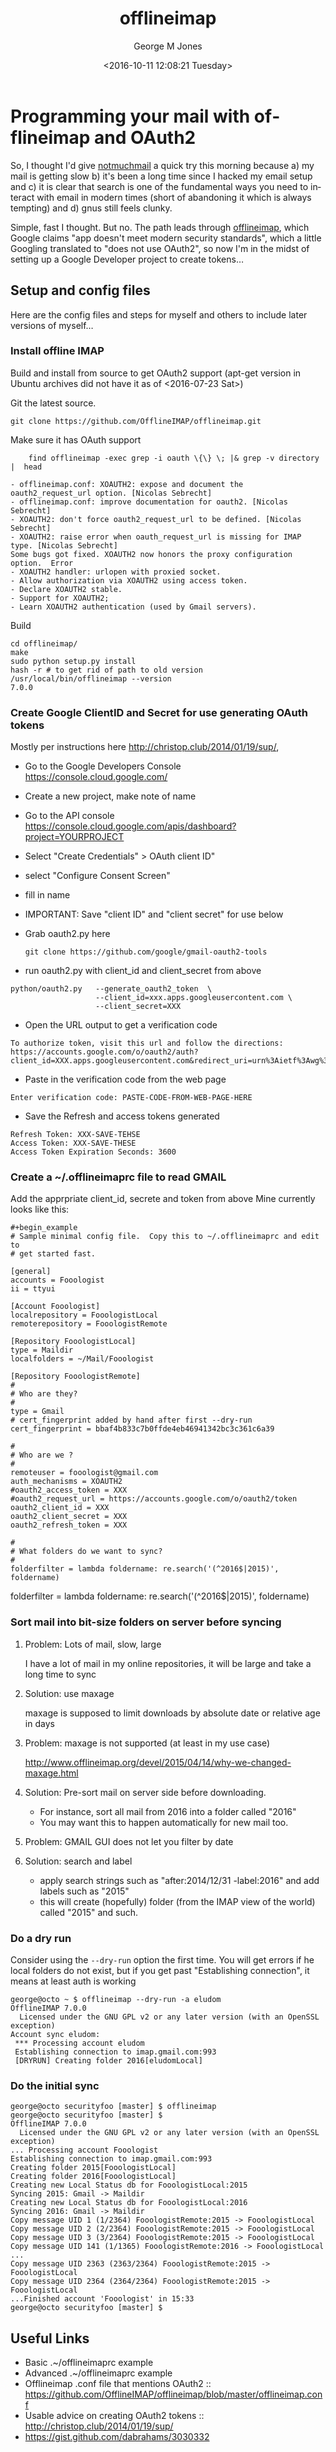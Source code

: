#+OPTIONS: ':nil *:t -:t ::t <:t H:3 \n:nil ^:nil arch:headline
#+OPTIONS: author:t broken-links:nil c:nil creator:nil
#+OPTIONS: d:(not "LOGBOOK") date:t e:t email:nil f:t inline:t
#+OPTIONS: num:2 p:nil pri:nil prop:nil stat:t tags:t tasks:t tex:t
#+OPTIONS: timestamp:t title:t toc:t todo:t |:t
#+TITLE: offlineimap
#+DATE: <2016-10-11 12:08:21 Tuesday>
#+AUTHOR: George M Jones
#+EMAIL: gmj@pobox.com
#+LANGUAGE: en
#+SELECT_TAGS: export
#+EXCLUDE_TAGS: noexport
#+CREATOR: Emacs 25.1.50.1 (Org mode 8.3.4)

* Programming your mail with offlineimap and OAuth2
  So, I thought I'd give [[https://notmuchmail.org/][notmuchmail]] a quick try this
  morning because a) my mail is getting slow b) it's been a long time
  since I hacked my email setup and c) it is clear that search
  is one of the fundamental ways you need to interact with email in
  modern times (short of abandoning it which is always tempting) and d)
  gnus still feels clunky.

  Simple, fast I thought.  But no.   The path leads through
  [[http://docs.offlineimap.org/en/latest/][offlineimap]], which Google claims "app doesn't meet modern security standards", which a little
  Googling translated to "does not use OAuth2", so now I'm in the
  midst of setting up a Google Developer project to create tokens...

** Setup and config files
   Here are the config files and steps for myself and others to include later
   versions of myself...
*** Install offline IMAP
    Build and install from source to get OAuth2 support (apt-get
    version in Ubuntu archives did not have it as of <2016-07-23 Sat>)

    Git the latest source.

    #+begin_example
    git clone https://github.com/OfflineIMAP/offlineimap.git
    #+end_example

    Make sure it has OAuth support

    #+begin_example
    find offlineimap -exec grep -i oauth \{\} \; |& grep -v directory |  head

- offlineimap.conf: XOAUTH2: expose and document the oauth2_request_url option. [Nicolas Sebrecht]
- offlineimap.conf: improve documentation for oauth2. [Nicolas Sebrecht]
- XOAUTH2: don't force oauth2_request_url to be defined. [Nicolas Sebrecht]
- XOAUTH2: raise error when oauth_request_url is missing for IMAP type. [Nicolas Sebrecht]
Some bugs got fixed. XOAUTH2 now honors the proxy configuration option.  Error
- XOAUTH2 handler: urlopen with proxied socket.
- Allow authorization via XOAUTH2 using access token.
- Declare XOAUTH2 stable.
- Support for XOAUTH2;
- Learn XOAUTH2 authentication (used by Gmail servers).
   #+end_example

   Build

   #+begin_example
    cd offlineimap/
    make
    sudo python setup.py install
    hash -r # to get rid of path to old version
    /usr/local/bin/offlineimap --version
    7.0.0
   #+end_example 

*** Create Google ClientID and Secret for use generating OAuth tokens
    Mostly per instructions here http://christop.club/2014/01/19/sup/, 

    - Go to the Google Developers Console
      https://console.cloud.google.com/
    - Create a new project, make note of name
    - Go to the API console
      https://console.cloud.google.com/apis/dashboard?project=YOURPROJECT
    - Select "Create Credentials" > OAuth client ID"
    - select "Configure Consent Screen"
    - fill in name
    - IMPORTANT: Save "client ID" and "client secret" for use below
    - Grab oauth2.py here
      #+begin_example
      git clone https://github.com/google/gmail-oauth2-tools
      #+end_example
    - run oauth2.py with client_id and client_secret from above   
    #+begin_example
    python/oauth2.py   --generate_oauth2_token  \
                       --client_id=xxx.apps.googleusercontent.com \
                       --client_secret=XXX
    #+end_example

    - Open the URL output to get a verification code
    #+begin_example
    To authorize token, visit this url and follow the directions:
    https://accounts.google.com/o/oauth2/auth?client_id=XXX.apps.googleusercontent.com&redirect_uri=urn%3Aietf%3Awg%3Aoauth%3A2.0%3Aoob&response_type=code&scope=https%3A%2F%2Fmail.google.com%2F
    #+end_example
    - Paste in the verification code from the web page
    #+begin_example
    Enter verification code: PASTE-CODE-FROM-WEB-PAGE-HERE
    #+end_example
    - Save the Refresh and access tokens generated
    #+begin_example
    Refresh Token: XXX-SAVE-TEHSE
    Access Token: XXX-SAVE-THESE
    Access Token Expiration Seconds: 3600
    #+end_example

*** Create a ~/.offlineimaprc file to read GMAIL

    Add the apprpriate client_id, secrete and token from above
    Mine currently looks like this:

    #+begin_example
#+begin_example
# Sample minimal config file.  Copy this to ~/.offlineimaprc and edit to
# get started fast.

[general]
accounts = Fooologist
ii = ttyui

[Account Fooologist]
localrepository = FooologistLocal
remoterepository = FooologistRemote

[Repository FooologistLocal]
type = Maildir
localfolders = ~/Mail/Fooologist

[Repository FooologistRemote]
#
# Who are they?
#
type = Gmail
# cert_fingerprint added by hand after first --dry-run
cert_fingerprint = bbaf4b833c7b0ffde4eb46941342bc3c361c6a39

#
# Who are we ?
#
remoteuser = fooologist@gmail.com
auth_mechanisms = XOAUTH2
#oauth2_access_token = XXX
#oauth2_request_url = https://accounts.google.com/o/oauth2/token
oauth2_client_id = XXX
oauth2_client_secret = XXX
oauth2_refresh_token = XXX

#
# What folders do we want to sync?
#
folderfilter = lambda foldername: re.search('(^2016$|2015)', foldername)
#+end_example
    
#
# What folders do we want to sync?
#
folderfilter = lambda foldername: re.search('(^2016$|2015)', foldername)
    #+end_example

*** Sort mail into bit-size folders on server before syncing
**** Problem: Lots of mail, slow, large
     I have a lot of mail in my online repositories, it will be large and take a long time to sync
**** Solution: use maxage
     maxage is supposed to limit downloads by absolute date or
     relative age in days
**** Problem: maxage is not supported (at least in my use case)
     http://www.offlineimap.org/devel/2015/04/14/why-we-changed-maxage.html
**** Solution: Pre-sort mail on server side before downloading.
     - For instance, sort all mail from 2016 into a folder called
       "2016"
     - You may want this to happen automatically for new mail too.
**** Problem: GMAIL GUI does not let you filter by date
**** Solution: search and label
     - apply search strings such as "after:2014/12/31 -label:2016" and add labels such as "2015"
     - this will create (hopefully) folder (from the IMAP view of the
       world) called "2015" and such.


*** Do a dry run
    Consider using the =--dry-run= option the first time. You will get
    errors if he local folders do not exist, but if you get past
    "Establishing connection", it means at least auth is working

    #+begin_example
george@octo ~ $ offlineimap --dry-run -a eludom
OfflineIMAP 7.0.0
  Licensed under the GNU GPL v2 or any later version (with an OpenSSL exception)
Account sync eludom:
 *** Processing account eludom
 Establishing connection to imap.gmail.com:993
 [DRYRUN] Creating folder 2016[eludomLocal]    
    #+end_example

    
*** Do the initial sync
    #+begin_example
george@octo securityfoo [master] $ offlineimap
george@octo securityfoo [master] $ 
OfflineIMAP 7.0.0
  Licensed under the GNU GPL v2 or any later version (with an OpenSSL exception)
... Processing account Fooologist
Establishing connection to imap.gmail.com:993
Creating folder 2015[FooologistLocal]
Creating folder 2016[FooologistLocal]
Creating new Local Status db for FooologistLocal:2015
Syncing 2015: Gmail -> Maildir
Creating new Local Status db for FooologistLocal:2016
Syncing 2016: Gmail -> Maildir
Copy message UID 1 (1/2364) FooologistRemote:2015 -> FooologistLocal
Copy message UID 2 (2/2364) FooologistRemote:2015 -> FooologistLocal
Copy message UID 3 (3/2364) FooologistRemote:2015 -> FooologistLocal
Copy message UID 141 (1/1365) FooologistRemote:2016 -> FooologistLocal
...
Copy message UID 2363 (2363/2364) FooologistRemote:2015 -> FooologistLocal
Copy message UID 2364 (2364/2364) FooologistRemote:2015 -> FooologistLocal
...Finished account 'Fooologist' in 15:33
george@octo securityfoo [master] $
    #+end_example
** Useful Links
   - Basic .~/offlineimaprc example
   - Advanced .~/offlineimaprc example
   - Offlineimap .conf file that mentions OAuth2 :: https://github.com/OfflineIMAP/offlineimap/blob/master/offlineimap.conf
   - Usable advice on creating OAuth2 tokens :: http://christop.club/2014/01/19/sup/
   - https://gist.github.com/dabrahams/3030332

